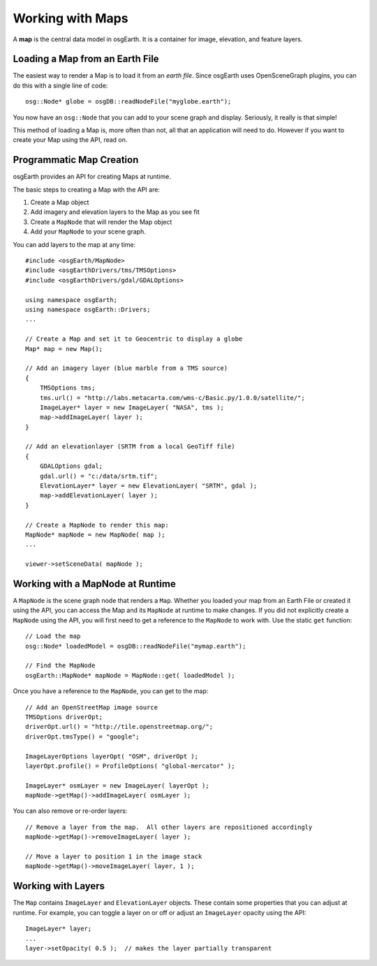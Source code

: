 Working with Maps
=================

A **map** is the central data model in osgEarth.
It is a container for image, elevation, and feature layers.

Loading a Map from an Earth File
--------------------------------

The easiest way to render a Map is to load it from an *earth file*.
Since osgEarth uses OpenSceneGraph plugins, you can do this with a single line of code::

    osg::Node* globe = osgDB::readNodeFile("myglobe.earth");

You now have an ``osg::Node`` that you can add to your scene graph and display.
Seriously, it really is that simple!

This method of loading a Map is, more often than not, all that an application will
need to do. However if you want to create your Map using the API, read on.


Programmatic Map Creation
-------------------------

osgEarth provides an API for creating Maps at runtime.

The basic steps to creating a Map with the API are:

1. Create a Map object
2. Add imagery and elevation layers to the Map as you see fit
3. Create a ``MapNode`` that will render the Map object
4. Add your ``MapNode`` to your scene graph.

You can add layers to the map at any time::

    #include <osgEarth/MapNode>
    #include <osgEarthDrivers/tms/TMSOptions>
    #include <osgEarthDrivers/gdal/GDALOptions>

    using namespace osgEarth;
    using namespace osgEarth::Drivers;
    ...

    // Create a Map and set it to Geocentric to display a globe
    Map* map = new Map();

    // Add an imagery layer (blue marble from a TMS source)
    {
        TMSOptions tms;
        tms.url() = "http://labs.metacarta.com/wms-c/Basic.py/1.0.0/satellite/";
        ImageLayer* layer = new ImageLayer( "NASA", tms );
        map->addImageLayer( layer );
    }

    // Add an elevationlayer (SRTM from a local GeoTiff file)
    {
        GDALOptions gdal;
        gdal.url() = "c:/data/srtm.tif";
        ElevationLayer* layer = new ElevationLayer( "SRTM", gdal );
        map->addElevationLayer( layer );
    }

    // Create a MapNode to render this map:
    MapNode* mapNode = new MapNode( map );
    ...
    
    viewer->setSceneData( mapNode );

    
Working with a MapNode at Runtime
----------------------------------

A ``MapNode`` is the scene graph node that renders a ``Map``. Whether you loaded your
map from an Earth File or created it using the API, you can access the Map and its
``MapNode`` at runtime to make changes. If you did not explicitly create a ``MapNode``
using the API, you will first need to get a reference to the ``MapNode`` to work with.
Use the static ``get`` function::

    // Load the map
    osg::Node* loadedModel = osgDB::readNodeFile("mymap.earth");

    // Find the MapNode
    osgEarth::MapNode* mapNode = MapNode::get( loadedModel );

    
Once you have a reference to the ``MapNode``, you can get to the map::

    // Add an OpenStreetMap image source
    TMSOptions driverOpt;
    driverOpt.url() = "http://tile.openstreetmap.org/";
    driverOpt.tmsType() = "google";

    ImageLayerOptions layerOpt( "OSM", driverOpt );
    layerOpt.profile() = ProfileOptions( "global-mercator" );

    ImageLayer* osmLayer = new ImageLayer( layerOpt );
    mapNode->getMap()->addImageLayer( osmLayer );

    
You can also remove or re-order layers::

    // Remove a layer from the map.  All other layers are repositioned accordingly
    mapNode->getMap()->removeImageLayer( layer );

    // Move a layer to position 1 in the image stack
    mapNode->getMap()->moveImageLayer( layer, 1 );


Working with Layers
-------------------

The ``Map`` contains ``ImageLayer`` and ``ElevationLayer`` objects.
These contain some properties that you can adjust at runtime.
For example, you can toggle a layer on or off or adjust an ``ImageLayer`` opacity using the API::

    ImageLayer* layer;
    ...
    layer->setOpacity( 0.5 );  // makes the layer partially transparent

